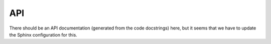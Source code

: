 API
===

There should be an API documentation (generated from the code docstrings) here, but it seems that we have to update the Sphinx configuration for this.

.. autosummary::
   :toctree: _autosummary
   :recursive:

   sospice
